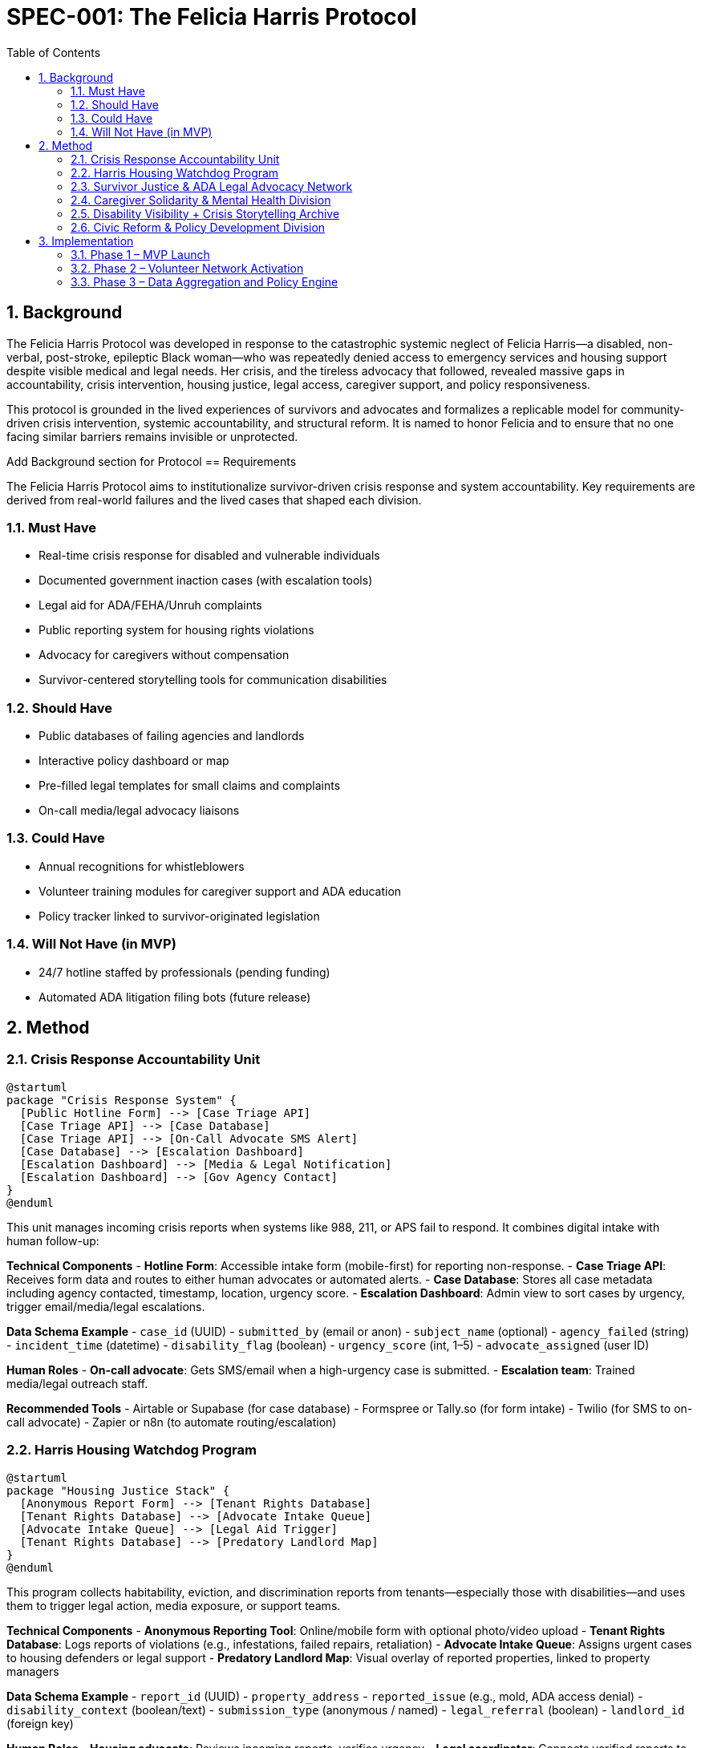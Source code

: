 = SPEC-001: The Felicia Harris Protocol
:sectnums:
:toc:

== Background

The Felicia Harris Protocol was developed in response to the catastrophic systemic neglect of Felicia Harris—a disabled, non-verbal, post-stroke, epileptic Black woman—who was repeatedly denied access to emergency services and housing support despite visible medical and legal needs. Her crisis, and the tireless advocacy that followed, revealed massive gaps in accountability, crisis intervention, housing justice, legal access, caregiver support, and policy responsiveness.

This protocol is grounded in the lived experiences of survivors and advocates and formalizes a replicable model for community-driven crisis intervention, systemic accountability, and structural reform. It is named to honor Felicia and to ensure that no one facing similar barriers remains invisible or unprotected.

Add Background section for Protocol
== Requirements

The Felicia Harris Protocol aims to institutionalize survivor-driven crisis response and system accountability. Key requirements are derived from real-world failures and the lived cases that shaped each division.

=== Must Have
- Real-time crisis response for disabled and vulnerable individuals
- Documented government inaction cases (with escalation tools)
- Legal aid for ADA/FEHA/Unruh complaints
- Public reporting system for housing rights violations
- Advocacy for caregivers without compensation
- Survivor-centered storytelling tools for communication disabilities

=== Should Have
- Public databases of failing agencies and landlords
- Interactive policy dashboard or map
- Pre-filled legal templates for small claims and complaints
- On-call media/legal advocacy liaisons

=== Could Have
- Annual recognitions for whistleblowers
- Volunteer training modules for caregiver support and ADA education
- Policy tracker linked to survivor-originated legislation

=== Will Not Have (in MVP)
- 24/7 hotline staffed by professionals (pending funding)
- Automated ADA litigation filing bots (future release)

== Method

=== Crisis Response Accountability Unit

[plantuml,crisis_unit_architecture,svg]
----
@startuml
package "Crisis Response System" {
  [Public Hotline Form] --> [Case Triage API]
  [Case Triage API] --> [Case Database]
  [Case Triage API] --> [On-Call Advocate SMS Alert]
  [Case Database] --> [Escalation Dashboard]
  [Escalation Dashboard] --> [Media & Legal Notification]
  [Escalation Dashboard] --> [Gov Agency Contact]
}
@enduml
----

This unit manages incoming crisis reports when systems like 988, 211, or APS fail to respond. It combines digital intake with human follow-up:

*Technical Components*
- **Hotline Form**: Accessible intake form (mobile-first) for reporting non-response.
- **Case Triage API**: Receives form data and routes to either human advocates or automated alerts.
- **Case Database**: Stores all case metadata including agency contacted, timestamp, location, urgency score.
- **Escalation Dashboard**: Admin view to sort cases by urgency, trigger email/media/legal escalations.

*Data Schema Example*
- `case_id` (UUID)
- `submitted_by` (email or anon)
- `subject_name` (optional)
- `agency_failed` (string)
- `incident_time` (datetime)
- `disability_flag` (boolean)
- `urgency_score` (int, 1–5)
- `advocate_assigned` (user ID)

*Human Roles*
- **On-call advocate**: Gets SMS/email when a high-urgency case is submitted.
- **Escalation team**: Trained media/legal outreach staff.

*Recommended Tools*
- Airtable or Supabase (for case database)
- Formspree or Tally.so (for form intake)
- Twilio (for SMS to on-call advocate)
- Zapier or n8n (to automate routing/escalation)

=== Harris Housing Watchdog Program

[plantuml,housing_watchdog_arch,svg]
----
@startuml
package "Housing Justice Stack" {
  [Anonymous Report Form] --> [Tenant Rights Database]
  [Tenant Rights Database] --> [Advocate Intake Queue]
  [Advocate Intake Queue] --> [Legal Aid Trigger]
  [Tenant Rights Database] --> [Predatory Landlord Map]
}
@enduml
----

This program collects habitability, eviction, and discrimination reports from tenants—especially those with disabilities—and uses them to trigger legal action, media exposure, or support teams.

*Technical Components*
- **Anonymous Reporting Tool**: Online/mobile form with optional photo/video upload
- **Tenant Rights Database**: Logs reports of violations (e.g., infestations, failed repairs, retaliation)
- **Advocate Intake Queue**: Assigns urgent cases to housing defenders or legal support
- **Predatory Landlord Map**: Visual overlay of reported properties, linked to property managers

*Data Schema Example*
- `report_id` (UUID)
- `property_address`
- `reported_issue` (e.g., mold, ADA access denial)
- `disability_context` (boolean/text)
- `submission_type` (anonymous / named)
- `legal_referral` (boolean)
- `landlord_id` (foreign key)

*Human Roles*
- **Housing advocate**: Reviews incoming reports, verifies urgency
- **Legal coordinator**: Connects verified reports to ADA housing attorneys
- **Tech steward**: Maintains the public map and reporting platform

*Recommended Tools*
- Typeform or Jotform (for rich form input with uploads)
- Supabase or Firebase (for the backend database)
- Leaflet.js + Mapbox or ArcGIS (for the public-facing map)
- Glide or Softr (for building a no-code portal)


=== Survivor Justice & ADA Legal Advocacy Network

[plantuml,legal_advocacy_arch,svg]
----
@startuml
package "Legal Empowerment Workflow" {
  [Legal Intake Form] --> [Case Builder Engine]
  [Case Builder Engine] --> [Template Generator]
  [Template Generator] --> [Filing Support Queue]
  [Filing Support Queue] --> [Volunteer Legal Team]
  [Case Builder Engine] --> [Public Lawsuit Tracker]
}
@enduml
----

This network empowers disabled people and survivors to file ADA, FEHA, and housing complaints even without formal legal representation. It includes document tools, training, and optionally public interest legal escalation.

*Technical Components*
- **Legal Intake Form**: Collects complaint details (accessible and mobile-friendly)
- **Case Builder Engine**: Suggests claim types and matches template letters/forms
- **Template Generator**: Auto-fills legal documents or demand letters
- **Volunteer Legal Queue**: Assigns verified claims to trained paralegals/lawyers
- **Lawsuit Tracker**: Optionally shows public interest or class-action efforts

*Data Schema Example*
- `legal_case_id` (UUID)
- `user_type` (self, advocate, legal guardian)
- `violation_type` (ADA / FEHA / Unruh / Housing)
- `respondent` (agency or landlord name)
- `template_used` (reference ID)
- `status` (draft / filed / assigned / closed)

*Human Roles*
- **Legal navigator**: Assists users with document generation
- **Volunteer attorney/paralegal**: Validates case and may file
- **Outreach team**: Educates community and tracks frequent offenders

*Recommended Tools*
- Documate, Gavel.io, or Jotform Logic (for auto-filling forms)
- GitHub Issues or Airtable (for tracking case status)
- Shared Google Drive or Clio for document sharing and retention

=== Caregiver Solidarity & Mental Health Division

[plantuml,caregiver_support_arch,svg]
----
@startuml
package "Caregiver Services Hub" {
  [Crisis Support Request Form] --> [Caregiver Intake DB]
  [Caregiver Intake DB] --> [Peer Counseling Queue]
  [Caregiver Intake DB] --> [Mutual Aid Match Engine]
  [Mutual Aid Match Engine] --> [Respite Support Fund]
}
@enduml
----

This division supports unpaid or underpaid caregivers through emotional relief, legal education, and direct material assistance—including stipends and paid respite care models.

*Technical Components*
- **Crisis Support Form**: For caregivers in mental health distress or burnout
- **Caregiver Intake DB**: Tracks caregiving roles, eligibility, and care tasks
- **Peer Counseling Queue**: Assigns to trained volunteer caregivers
- **Mutual Aid Match Engine**: Pairs caregivers with resources or backup help
- **Respite Support Fund**: Grant-based or pooled funds for relief care

*Data Schema Example*
- `caregiver_id` (UUID)
- `recipient_id` (optional)
- `care_context` (disability type, age, conditions)
- `support_type_requested` (counseling, respite, stipend)
- `urgency_level` (1–5)
- `match_status` (pending / matched / in-progress)

*Human Roles*
- **Peer counselor**: Caregiver trained in active listening & crisis de-escalation
- **Respite coordinator**: Manages relief shifts or fund disbursements
- **Legal educator**: Delivers sessions on caregiver rights & protections

*Recommended Tools*
- Airtable or Notion (for tracking caregiver profiles and requests)
- Calendly or Chilipepper (for booking support calls)
- OpenCollective or Fundraise.com (for managing caregiver stipends)
- Loom or Zoom (for recorded training sessions)

=== Disability Visibility + Crisis Storytelling Archive

[plantuml,storytelling_arch,svg]
----
@startuml
package "Storytelling Platform" {
  [Story Submission Tool] --> [Survivor Content Database]
  [Survivor Content Database] --> [Media Toolkit Generator]
  [Survivor Content Database] --> [Public Archive Gallery]
  [Survivor Content Database] --> [Whistleblower Nomination Panel]
}
@enduml
----

This archive uplifts the voices of disabled people—especially those with speech, cognitive, or expressive challenges—and preserves crisis stories for legal, media, and educational use.

*Technical Components*
- **Story Submission Tool**: Accepts video, audio, assisted writing, or third-party uploads
- **Survivor Content DB**: Stores all submitted content with metadata, consent levels, and accessibility tags
- **Media Toolkit Generator**: Converts stories into packages for press, policy, or education
- **Public Archive Gallery**: Curated portal where stories can be browsed (tagged by theme, region, or disability)
- **Nomination Panel**: Backend interface for proposing annual recognitions or awards

*Data Schema Example*
- `story_id` (UUID)
- `submitter_type` (self, caregiver, advocate)
- `media_type` (audio, video, text, visual)
- `consent_scope` (internal only, public, legal)
- `topic_tags` (array)
- `accessibility_needs` (captions, ASL, plain language)

*Human Roles*
- **Story facilitator**: Helps people with speech or cognitive disabilities tell their stories
- **Content reviewer**: Verifies consent, clarity, and safety of shared media
- **Archivist**: Tags and curates content for the public gallery

*Recommended Tools*
- Descript or Otter.ai (for transcription)
- Canva or Adobe Express (for toolkit building)
- Webflow or Cargo (for gallery-style visual archive)
- Airtable or Firebase (for backend metadata tracking)

=== Civic Reform & Policy Development Division

[plantuml,policy_dev_arch,svg]
----
@startuml
package "Policy Advocacy Stack" {
  [Case Data Warehouse] --> [Policy Brief Generator]
  [Policy Brief Generator] --> [Legislative Outreach Tool]
  [Case Data Warehouse] --> [Resolution Proposal Tracker]
  [Roundtable RSVP System] --> [Event Dashboard]
}
@enduml
----

This division turns crisis case data into public policy by generating briefs, tracking reform proposals, and convening survivor-informed roundtables with city and state leaders.

*Technical Components*
- **Case Data Warehouse**: Aggregates verified data from other protocol divisions
- **Policy Brief Generator**: Auto-creates one-pagers and reports from templates
- **Resolution Tracker**: Monitors local city/county actions tied to protocol cases
- **Roundtable RSVP System**: Manages guestlists, submissions, and follow-up materials

*Data Schema Example*
- `brief_id` (UUID)
- `source_cases` (array of case IDs)
- `policy_focus` (e.g. ADA, eviction reform, crisis response)
- `jurisdiction_level` (city / county / state)
- `status` (draft / sent / accepted / implemented)

*Human Roles*
- **Policy writer**: Uses case summaries to draft briefs and model laws
- **Community liaison**: Coordinates roundtables and survivor input
- **Data analyst**: Identifies trends and aggregates crisis themes

*Recommended Tools*
- Google Docs or Canva Docs (for drafting briefs)
- Airtable or Notion (for tracking resolutions and legislation)
- Eventbrite, Luma, or Google Forms (for civic roundtable coordination)
- Docusign or HelloSign (for survivor consent on public data use)

== Implementation

The Felicia Harris Protocol can be implemented as a modular system, with each division launched separately but integrated over time. The MVP focuses on **community-first**, low-cost, and no-code/low-code approaches to make it scalable and accessible to grassroots teams.

=== Phase 1 – MVP Launch
. Set up GitHub Pages or Notion for public-facing protocol documentation
. Launch crisis reporting form (using Tally.so or Formspree)
. Use Airtable for:
  - Crisis case database
  - Housing watchdog report intake
  - Legal filing tracker
  - Caregiver support log
. Use Zapier or Make.com to:
  - Trigger SMS to on-call advocate (Twilio)
  - Route legal filings to volunteers
. Create public-facing map (Landlord Watchlist) using Mapbox or ArcGIS
. Use Google Docs + Canva for:
  - Policy briefs
  - Survivor storytelling media kits
. Enable submission consent via Google Forms + DocuSign (if needed)

=== Phase 2 – Volunteer Network Activation
. Train 10–15 on-call volunteers:
  - Crisis advocates
  - Housing defenders
  - Legal aid assistants
  - Storytelling facilitators
. Build internal Notion or Airtable CRM to manage assignments and progress
. Publish media and outreach kits to amplify first cases

=== Phase 3 – Data Aggregation and Policy Engine
. Aggregate structured case data across divisions
. Begin policy dashboard and brief automation using Airtable or Notion databases
. Launch RSVP tools for civic roundtables and start tracking resolutions
. Formalize public award nomination and storytelling archive
